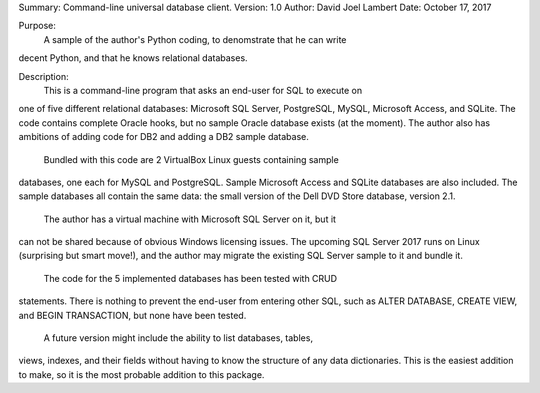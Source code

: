 Summary: Command-line universal database client.
Version: 1.0
Author: David Joel Lambert
Date: October 17, 2017

Purpose:
    A sample of the author's Python coding, to denomstrate that he can write
decent Python, and that he knows relational databases.

Description:
    This is a command-line program that asks an end-user for SQL to execute on
one of five different relational databases: Microsoft SQL Server, PostgreSQL,
MySQL, Microsoft Access, and SQLite. The code contains complete Oracle hooks,
but no sample Oracle database exists (at the moment).  The author also has
ambitions of adding code for DB2 and adding a DB2 sample database.
    Bundled with this code are 2 VirtualBox Linux guests containing sample
databases, one each for MySQL and PostgreSQL.  Sample Microsoft Access and
SQLite databases are also included.  The sample databases all contain the same
data: the small version of the Dell DVD Store database, version 2.1.
    The author has a virtual machine with Microsoft SQL Server on it, but it
can not be shared because of obvious Windows licensing issues.  The upcoming
SQL Server 2017 runs on Linux (surprising but smart move!), and the author may
migrate the existing SQL Server sample to it and bundle it.
    The code for the 5 implemented databases has been tested with CRUD
statements.  There is nothing to prevent the end-user from entering other SQL,
such as ALTER DATABASE, CREATE VIEW, and BEGIN TRANSACTION, but none have been
tested.
    A future version might include the ability to list databases, tables,
views, indexes, and their fields without having to know the structure of any
data dictionaries.  This is the easiest addition to make, so it is the most
probable addition to this package.
